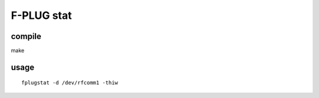 F-PLUG stat
===========


compile
-------
make

usage
-----

::

    fplugstat -d /dev/rfcomm1 -thiw

